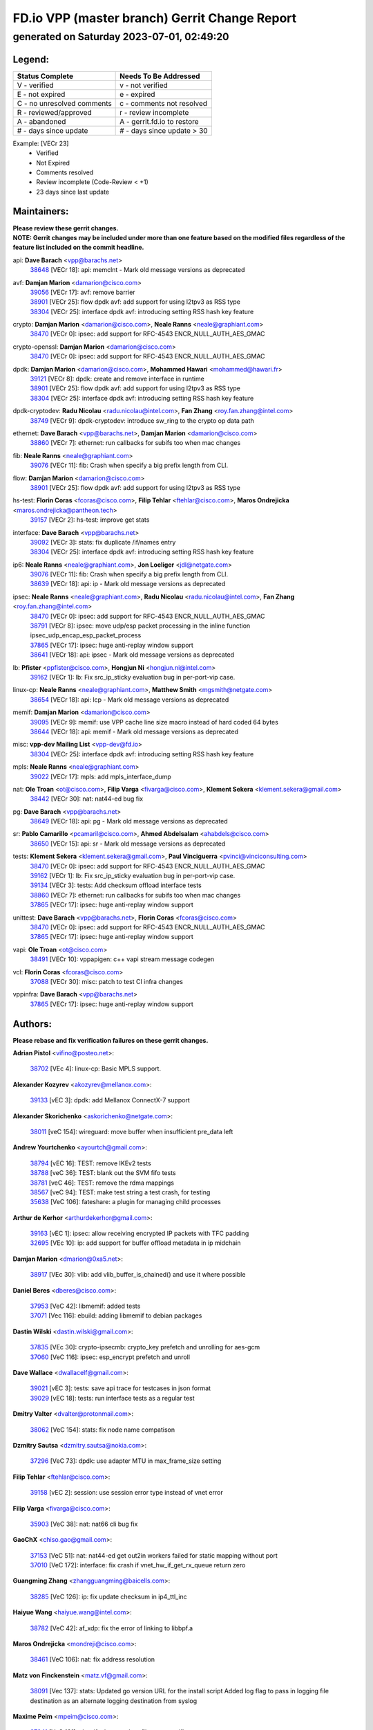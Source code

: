 
==============================================
FD.io VPP (master branch) Gerrit Change Report
==============================================
--------------------------------------------
generated on Saturday 2023-07-01, 02:49:20
--------------------------------------------


Legend:
-------
========================== ===========================
Status Complete            Needs To Be Addressed
========================== ===========================
V - verified               v - not verified
E - not expired            e - expired
C - no unresolved comments c - comments not resolved
R - reviewed/approved      r - review incomplete
A - abandoned              A - gerrit.fd.io to restore
# - days since update      # - days since update > 30
========================== ===========================

Example: [VECr 23]
    - Verified
    - Not Expired
    - Comments resolved
    - Review incomplete (Code-Review < +1)
    - 23 days since last update


Maintainers:
------------
| **Please review these gerrit changes.**

| **NOTE: Gerrit changes may be included under more than one feature based on the modified files regardless of the feature list included on the commit headline.**

api: **Dave Barach** <vpp@barachs.net>
  | `38648 <https:////gerrit.fd.io/r/c/vpp/+/38648>`_ [VECr 18]: api: memclnt - Mark old message versions as deprecated

avf: **Damjan Marion** <damarion@cisco.com>
  | `39056 <https:////gerrit.fd.io/r/c/vpp/+/39056>`_ [VECr 17]: avf: remove barrier
  | `38901 <https:////gerrit.fd.io/r/c/vpp/+/38901>`_ [VECr 25]: flow dpdk avf: add support for using l2tpv3 as RSS type
  | `38304 <https:////gerrit.fd.io/r/c/vpp/+/38304>`_ [VECr 25]: interface dpdk avf: introducing setting RSS hash key feature

crypto: **Damjan Marion** <damarion@cisco.com>, **Neale Ranns** <neale@graphiant.com>
  | `38470 <https:////gerrit.fd.io/r/c/vpp/+/38470>`_ [VECr 0]: ipsec: add support for RFC-4543 ENCR_NULL_AUTH_AES_GMAC

crypto-openssl: **Damjan Marion** <damarion@cisco.com>
  | `38470 <https:////gerrit.fd.io/r/c/vpp/+/38470>`_ [VECr 0]: ipsec: add support for RFC-4543 ENCR_NULL_AUTH_AES_GMAC

dpdk: **Damjan Marion** <damarion@cisco.com>, **Mohammed Hawari** <mohammed@hawari.fr>
  | `39121 <https:////gerrit.fd.io/r/c/vpp/+/39121>`_ [VECr 8]: dpdk: create and remove interface in runtime
  | `38901 <https:////gerrit.fd.io/r/c/vpp/+/38901>`_ [VECr 25]: flow dpdk avf: add support for using l2tpv3 as RSS type
  | `38304 <https:////gerrit.fd.io/r/c/vpp/+/38304>`_ [VECr 25]: interface dpdk avf: introducing setting RSS hash key feature

dpdk-cryptodev: **Radu Nicolau** <radu.nicolau@intel.com>, **Fan Zhang** <roy.fan.zhang@intel.com>
  | `38749 <https:////gerrit.fd.io/r/c/vpp/+/38749>`_ [VECr 9]: dpdk-cryptodev: introduce sw_ring to the crypto op data path

ethernet: **Dave Barach** <vpp@barachs.net>, **Damjan Marion** <damarion@cisco.com>
  | `38860 <https:////gerrit.fd.io/r/c/vpp/+/38860>`_ [VECr 7]: ethernet: run callbacks for subifs too when mac changes

fib: **Neale Ranns** <neale@graphiant.com>
  | `39076 <https:////gerrit.fd.io/r/c/vpp/+/39076>`_ [VECr 11]: fib: Crash when specify a big prefix length from CLI.

flow: **Damjan Marion** <damarion@cisco.com>
  | `38901 <https:////gerrit.fd.io/r/c/vpp/+/38901>`_ [VECr 25]: flow dpdk avf: add support for using l2tpv3 as RSS type

hs-test: **Florin Coras** <fcoras@cisco.com>, **Filip Tehlar** <ftehlar@cisco.com>, **Maros Ondrejicka** <maros.ondrejicka@pantheon.tech>
  | `39157 <https:////gerrit.fd.io/r/c/vpp/+/39157>`_ [VECr 2]: hs-test: improve get stats

interface: **Dave Barach** <vpp@barachs.net>
  | `39092 <https:////gerrit.fd.io/r/c/vpp/+/39092>`_ [VECr 3]: stats: fix duplicate /if/names entry
  | `38304 <https:////gerrit.fd.io/r/c/vpp/+/38304>`_ [VECr 25]: interface dpdk avf: introducing setting RSS hash key feature

ip6: **Neale Ranns** <neale@graphiant.com>, **Jon Loeliger** <jdl@netgate.com>
  | `39076 <https:////gerrit.fd.io/r/c/vpp/+/39076>`_ [VECr 11]: fib: Crash when specify a big prefix length from CLI.
  | `38639 <https:////gerrit.fd.io/r/c/vpp/+/38639>`_ [VECr 18]: api: ip - Mark old message versions as deprecated

ipsec: **Neale Ranns** <neale@graphiant.com>, **Radu Nicolau** <radu.nicolau@intel.com>, **Fan Zhang** <roy.fan.zhang@intel.com>
  | `38470 <https:////gerrit.fd.io/r/c/vpp/+/38470>`_ [VECr 0]: ipsec: add support for RFC-4543 ENCR_NULL_AUTH_AES_GMAC
  | `38791 <https:////gerrit.fd.io/r/c/vpp/+/38791>`_ [VECr 8]: ipsec: move udp/esp packet processing in the inline function ipsec_udp_encap_esp_packet_process
  | `37865 <https:////gerrit.fd.io/r/c/vpp/+/37865>`_ [VECr 17]: ipsec: huge anti-replay window support
  | `38641 <https:////gerrit.fd.io/r/c/vpp/+/38641>`_ [VECr 18]: api: ipsec - Mark old message versions as deprecated

lb: **Pfister** <ppfister@cisco.com>, **Hongjun Ni** <hongjun.ni@intel.com>
  | `39162 <https:////gerrit.fd.io/r/c/vpp/+/39162>`_ [VECr 1]: lb: Fix src_ip_sticky evaluation bug in per-port-vip case.

linux-cp: **Neale Ranns** <neale@graphiant.com>, **Matthew Smith** <mgsmith@netgate.com>
  | `38654 <https:////gerrit.fd.io/r/c/vpp/+/38654>`_ [VECr 18]: api: lcp - Mark old message versions as deprecated

memif: **Damjan Marion** <damarion@cisco.com>
  | `39095 <https:////gerrit.fd.io/r/c/vpp/+/39095>`_ [VECr 9]: memif: use VPP cache line size macro instead of hard coded 64 bytes
  | `38644 <https:////gerrit.fd.io/r/c/vpp/+/38644>`_ [VECr 18]: api: memif - Mark old message versions as deprecated

misc: **vpp-dev Mailing List** <vpp-dev@fd.io>
  | `38304 <https:////gerrit.fd.io/r/c/vpp/+/38304>`_ [VECr 25]: interface dpdk avf: introducing setting RSS hash key feature

mpls: **Neale Ranns** <neale@graphiant.com>
  | `39022 <https:////gerrit.fd.io/r/c/vpp/+/39022>`_ [VECr 17]: mpls: add mpls_interface_dump

nat: **Ole Troan** <ot@cisco.com>, **Filip Varga** <fivarga@cisco.com>, **Klement Sekera** <klement.sekera@gmail.com>
  | `38442 <https:////gerrit.fd.io/r/c/vpp/+/38442>`_ [VECr 30]: nat: nat44-ed bug fix

pg: **Dave Barach** <vpp@barachs.net>
  | `38649 <https:////gerrit.fd.io/r/c/vpp/+/38649>`_ [VECr 18]: api: pg - Mark old message versions as deprecated

sr: **Pablo Camarillo** <pcamaril@cisco.com>, **Ahmed Abdelsalam** <ahabdels@cisco.com>
  | `38650 <https:////gerrit.fd.io/r/c/vpp/+/38650>`_ [VECr 15]: api: sr - Mark old message versions as deprecated

tests: **Klement Sekera** <klement.sekera@gmail.com>, **Paul Vinciguerra** <pvinci@vinciconsulting.com>
  | `38470 <https:////gerrit.fd.io/r/c/vpp/+/38470>`_ [VECr 0]: ipsec: add support for RFC-4543 ENCR_NULL_AUTH_AES_GMAC
  | `39162 <https:////gerrit.fd.io/r/c/vpp/+/39162>`_ [VECr 1]: lb: Fix src_ip_sticky evaluation bug in per-port-vip case.
  | `39134 <https:////gerrit.fd.io/r/c/vpp/+/39134>`_ [VECr 3]: tests: Add checksum offload interface tests
  | `38860 <https:////gerrit.fd.io/r/c/vpp/+/38860>`_ [VECr 7]: ethernet: run callbacks for subifs too when mac changes
  | `37865 <https:////gerrit.fd.io/r/c/vpp/+/37865>`_ [VECr 17]: ipsec: huge anti-replay window support

unittest: **Dave Barach** <vpp@barachs.net>, **Florin Coras** <fcoras@cisco.com>
  | `38470 <https:////gerrit.fd.io/r/c/vpp/+/38470>`_ [VECr 0]: ipsec: add support for RFC-4543 ENCR_NULL_AUTH_AES_GMAC
  | `37865 <https:////gerrit.fd.io/r/c/vpp/+/37865>`_ [VECr 17]: ipsec: huge anti-replay window support

vapi: **Ole Troan** <ot@cisco.com>
  | `38491 <https:////gerrit.fd.io/r/c/vpp/+/38491>`_ [VECr 10]: vppapigen: c++ vapi stream message codegen

vcl: **Florin Coras** <fcoras@cisco.com>
  | `37088 <https:////gerrit.fd.io/r/c/vpp/+/37088>`_ [VECr 30]: misc: patch to test CI infra changes

vppinfra: **Dave Barach** <vpp@barachs.net>
  | `37865 <https:////gerrit.fd.io/r/c/vpp/+/37865>`_ [VECr 17]: ipsec: huge anti-replay window support

Authors:
--------
**Please rebase and fix verification failures on these gerrit changes.**

**Adrian Pistol** <vifino@posteo.net>:

  | `38702 <https:////gerrit.fd.io/r/c/vpp/+/38702>`_ [VEc 4]: linux-cp: Basic MPLS support.

**Alexander Kozyrev** <akozyrev@mellanox.com>:

  | `39133 <https:////gerrit.fd.io/r/c/vpp/+/39133>`_ [vEC 3]: dpdk: add Mellanox ConnectX-7 support

**Alexander Skorichenko** <askorichenko@netgate.com>:

  | `38011 <https:////gerrit.fd.io/r/c/vpp/+/38011>`_ [veC 154]: wireguard: move buffer when insufficient pre_data left

**Andrew Yourtchenko** <ayourtch@gmail.com>:

  | `38794 <https:////gerrit.fd.io/r/c/vpp/+/38794>`_ [vEC 16]: TEST: remove IKEv2 tests
  | `38788 <https:////gerrit.fd.io/r/c/vpp/+/38788>`_ [veC 36]: TEST: blank out the SVM fifo tests
  | `38781 <https:////gerrit.fd.io/r/c/vpp/+/38781>`_ [veC 46]: TEST: remove the rdma mappings
  | `38567 <https:////gerrit.fd.io/r/c/vpp/+/38567>`_ [veC 94]: TEST: make test string a test crash, for testing
  | `35638 <https:////gerrit.fd.io/r/c/vpp/+/35638>`_ [VeC 106]: fateshare: a plugin for managing child processes

**Arthur de Kerhor** <arthurdekerhor@gmail.com>:

  | `39163 <https:////gerrit.fd.io/r/c/vpp/+/39163>`_ [vEC 1]: ipsec: allow receiving encrypted IP packets with TFC padding
  | `32695 <https:////gerrit.fd.io/r/c/vpp/+/32695>`_ [VEc 10]: ip: add support for buffer offload metadata in ip midchain

**Damjan Marion** <dmarion@0xa5.net>:

  | `38917 <https:////gerrit.fd.io/r/c/vpp/+/38917>`_ [VEc 30]: vlib: add vlib_buffer_is_chained() and use it where possible

**Daniel Beres** <dberes@cisco.com>:

  | `37953 <https:////gerrit.fd.io/r/c/vpp/+/37953>`_ [VeC 42]: libmemif: added tests
  | `37071 <https:////gerrit.fd.io/r/c/vpp/+/37071>`_ [Vec 116]: ebuild: adding libmemif to debian packages

**Dastin Wilski** <dastin.wilski@gmail.com>:

  | `37835 <https:////gerrit.fd.io/r/c/vpp/+/37835>`_ [VEc 30]: crypto-ipsecmb: crypto_key prefetch and unrolling for aes-gcm
  | `37060 <https:////gerrit.fd.io/r/c/vpp/+/37060>`_ [VeC 116]: ipsec: esp_encrypt prefetch and unroll

**Dave Wallace** <dwallacelf@gmail.com>:

  | `39021 <https:////gerrit.fd.io/r/c/vpp/+/39021>`_ [vEC 3]: tests: save api trace for testcases in json format
  | `39029 <https:////gerrit.fd.io/r/c/vpp/+/39029>`_ [vEC 18]: tests: run interface tests as a regular test

**Dmitry Valter** <dvalter@protonmail.com>:

  | `38062 <https:////gerrit.fd.io/r/c/vpp/+/38062>`_ [VeC 154]: stats: fix node name compatison

**Dzmitry Sautsa** <dzmitry.sautsa@nokia.com>:

  | `37296 <https:////gerrit.fd.io/r/c/vpp/+/37296>`_ [VeC 73]: dpdk: use adapter MTU in max_frame_size setting

**Filip Tehlar** <ftehlar@cisco.com>:

  | `39158 <https:////gerrit.fd.io/r/c/vpp/+/39158>`_ [vEC 2]: session: use session error type instead of vnet error

**Filip Varga** <fivarga@cisco.com>:

  | `35903 <https:////gerrit.fd.io/r/c/vpp/+/35903>`_ [VeC 38]: nat: nat66 cli bug fix

**GaoChX** <chiso.gao@gmail.com>:

  | `37153 <https:////gerrit.fd.io/r/c/vpp/+/37153>`_ [VeC 51]: nat: nat44-ed get out2in workers failed for static mapping without port
  | `37010 <https:////gerrit.fd.io/r/c/vpp/+/37010>`_ [VeC 172]: interface: fix crash if vnet_hw_if_get_rx_queue return zero

**Guangming Zhang** <zhangguangming@baicells.com>:

  | `38285 <https:////gerrit.fd.io/r/c/vpp/+/38285>`_ [VeC 126]: ip: fix update checksum in ip4_ttl_inc

**Haiyue Wang** <haiyue.wang@intel.com>:

  | `38782 <https:////gerrit.fd.io/r/c/vpp/+/38782>`_ [VeC 42]: af_xdp: fix the error of linking to libbpf.a

**Maros Ondrejicka** <mondreji@cisco.com>:

  | `38461 <https:////gerrit.fd.io/r/c/vpp/+/38461>`_ [VeC 106]: nat: fix address resolution

**Matz von Finckenstein** <matz.vf@gmail.com>:

  | `38091 <https:////gerrit.fd.io/r/c/vpp/+/38091>`_ [Vec 137]: stats: Updated go version URL for the install script Added log flag to pass in logging file destination as an alternate logging destination from syslog

**Maxime Peim** <mpeim@cisco.com>:

  | `37941 <https:////gerrit.fd.io/r/c/vpp/+/37941>`_ [VeC 161]: classify: bypass drop filter on specific error

**Miklos Tirpak** <miklos.tirpak@gmail.com>:

  | `36021 <https:////gerrit.fd.io/r/c/vpp/+/36021>`_ [VeC 91]: nat: fix tcp session reopen in nat44-ed

**Nathan Skrzypczak** <nathan.skrzypczak@gmail.com>:

  | `29748 <https:////gerrit.fd.io/r/c/vpp/+/29748>`_ [VeC 88]: cnat: remove rwlock on ts
  | `31449 <https:////gerrit.fd.io/r/c/vpp/+/31449>`_ [VeC 88]: cnat: dont compute offloaded cksums
  | `34108 <https:////gerrit.fd.io/r/c/vpp/+/34108>`_ [VeC 88]: cnat: flag to disable rsession
  | `32821 <https:////gerrit.fd.io/r/c/vpp/+/32821>`_ [VeC 88]: cnat: add ip/client bihash
  | `34713 <https:////gerrit.fd.io/r/c/vpp/+/34713>`_ [VeC 116]: vppinfra: improve & test abstract socket

**Neale Ranns** <neale@graphiant.com>:

  | `38092 <https:////gerrit.fd.io/r/c/vpp/+/38092>`_ [vec 42]: ip: IP address family common input node
  | `38095 <https:////gerrit.fd.io/r/c/vpp/+/38095>`_ [VeC 127]: ip: Set the buffer error in ip6-input
  | `38116 <https:////gerrit.fd.io/r/c/vpp/+/38116>`_ [VeC 127]: ip: IPv6 validate input packet's header length does not exist buffer size

**Piotr Bronowski** <piotrx.bronowski@intel.com>:

  | `38407 <https:////gerrit.fd.io/r/c/vpp/+/38407>`_ [Vec 51]: ipsec: esp_encrypt prefetch and unroll - introduce new types
  | `38408 <https:////gerrit.fd.io/r/c/vpp/+/38408>`_ [VeC 114]: ipsec: fix logic in ext_hdr_is_pre_esp
  | `38409 <https:////gerrit.fd.io/r/c/vpp/+/38409>`_ [VeC 114]: ipsec: intorduce function esp_prepare_packet_for_enc
  | `38410 <https:////gerrit.fd.io/r/c/vpp/+/38410>`_ [VeC 114]: ipsec: esp_encrypt prefetch and unroll

**Rune Jensen** <runeerle@wgtwo.com>:

  | `38573 <https:////gerrit.fd.io/r/c/vpp/+/38573>`_ [veC 92]: gtpu: support non-G-PDU packets and PDU Session

**Simon Zolin** <steelum@gmail.com>:

  | `38850 <https:////gerrit.fd.io/r/c/vpp/+/38850>`_ [VeC 37]: fib: don't leave default 'dpo-drop' rule after 'sr steer'

**Stanislav Zaikin** <zstaseg@gmail.com>:

  | `38456 <https:////gerrit.fd.io/r/c/vpp/+/38456>`_ [VeC 60]: linux-cp: auto select tap id when creating lcp pair

**Takeru Hayasaka** <hayatake396@gmail.com>:

  | `37628 <https:////gerrit.fd.io/r/c/vpp/+/37628>`_ [Vec 65]: srv6-mobile: Implement SRv6 mobile API funcs

**Ted Chen** <znscnchen@gmail.com>:

  | `39062 <https:////gerrit.fd.io/r/c/vpp/+/39062>`_ [vEC 15]: ethernet: fix fastpath does not drop the packet with incorrect destination MAC

**Ting Xu** <ting.xu@intel.com>:

  | `38708 <https:////gerrit.fd.io/r/c/vpp/+/38708>`_ [Vec 37]: idpf: add native idpf driver plugin

**Vladislav Grishenko** <themiron@mail.ru>:

  | `38245 <https:////gerrit.fd.io/r/c/vpp/+/38245>`_ [Vec 78]: mpls: fix possible crashes on tunnel create/delete
  | `37241 <https:////gerrit.fd.io/r/c/vpp/+/37241>`_ [VeC 91]: nat: fix nat44_ed set_session_limit crash
  | `38521 <https:////gerrit.fd.io/r/c/vpp/+/38521>`_ [VeC 91]: nat: improve nat44-ed outside address distribution
  | `38525 <https:////gerrit.fd.io/r/c/vpp/+/38525>`_ [VeC 102]: api: fix mp-safe mark for some messages and add more
  | `38524 <https:////gerrit.fd.io/r/c/vpp/+/38524>`_ [VeC 104]: fib: fix interface resolve from unlinked fib entries
  | `38515 <https:////gerrit.fd.io/r/c/vpp/+/38515>`_ [VeC 104]: fib: fix freed mpls label disposition dpo access

**Vratko Polak** <vrpolak@cisco.com>:

  | `38797 <https:////gerrit.fd.io/r/c/vpp/+/38797>`_ [VeC 39]: ip: make running_fragment_id thread safe
  | `22575 <https:////gerrit.fd.io/r/c/vpp/+/22575>`_ [Vec 165]: api: fix vl_socket_write_ready

**Xiaoming Jiang** <jiangxiaoming@outlook.com>:

  | `38871 <https:////gerrit.fd.io/r/c/vpp/+/38871>`_ [VeC 37]: nsh: fix plugin load failed due to undefined symbol: gre4_input_node
  | `38733 <https:////gerrit.fd.io/r/c/vpp/+/38733>`_ [VeC 58]: ipsec: improve fast path policy searching performance
  | `38742 <https:////gerrit.fd.io/r/c/vpp/+/38742>`_ [veC 63]: linux-cp: fix compiler error with libnl 3.2.x
  | `38728 <https:////gerrit.fd.io/r/c/vpp/+/38728>`_ [veC 65]: ipsec: remove redundant match in ipsec4-input-feature with decrypted esp/ah packet
  | `38535 <https:////gerrit.fd.io/r/c/vpp/+/38535>`_ [VeC 100]: ipsec: fix non-esp packet may be matched as esp packet if flow cache enabled
  | `38500 <https:////gerrit.fd.io/r/c/vpp/+/38500>`_ [VeC 105]: ipsec: missing linear search when flow cache search failed
  | `37492 <https:////gerrit.fd.io/r/c/vpp/+/37492>`_ [VeC 116]: api: fix memory error with pending_rpc_requests in multi-thread environment
  | `38336 <https:////gerrit.fd.io/r/c/vpp/+/38336>`_ [Vec 126]: ip: IPv4 Fragmentation - fix fragment id alloc not multi-thread safe
  | `36018 <https:////gerrit.fd.io/r/c/vpp/+/36018>`_ [VeC 127]: ip: fix ip4_ttl_inc calc checksum error when checksum is 0
  | `38214 <https:////gerrit.fd.io/r/c/vpp/+/38214>`_ [VeC 140]: misc: fix feature dispatch possible crashed when feature config changed by user
  | `37820 <https:////gerrit.fd.io/r/c/vpp/+/37820>`_ [Vec 163]: api: fix api msg thread safe setting not work

**Xinyao Cai** <xinyao.cai@intel.com>:

  | `38876 <https:////gerrit.fd.io/r/c/vpp/+/38876>`_ [VeC 36]: dpdk: revert "flow dpdk: introduce IP in IP support for flow"

**Yahui Chen** <goodluckwillcomesoon@gmail.com>:

  | `37653 <https:////gerrit.fd.io/r/c/vpp/+/37653>`_ [Vec 71]: af_xdp: optimizing send performance
  | `38312 <https:////gerrit.fd.io/r/c/vpp/+/38312>`_ [VeC 128]: tap: add interface type check

**Yang qin** <qiny@yusur.tech>:

  | `39131 <https:////gerrit.fd.io/r/c/vpp/+/39131>`_ [VEc 3]: vcl: ldp support SO_ORIGINAL_DST

**Yulong Pei** <yulong.pei@intel.com>:

  | `38135 <https:////gerrit.fd.io/r/c/vpp/+/38135>`_ [vec 88]: af_xdp: change default queue size as kernel xsk default

**grimlock** <realbaseball2008@gmail.com>:

  | `38440 <https:////gerrit.fd.io/r/c/vpp/+/38440>`_ [VeC 32]: nat: nat44-ed cli bug fix

**hui zhang** <zhanghui1715@gmail.com>:

  | `38451 <https:////gerrit.fd.io/r/c/vpp/+/38451>`_ [veC 36]: vrrp: dump vrrp vr peer

**mahdi varasteh** <mahdy.varasteh@gmail.com>:

  | `36726 <https:////gerrit.fd.io/r/c/vpp/+/36726>`_ [veC 91]: nat: add local addresses correctly in nat lb static mapping

**vinay tripathi** <vinayx.tripathi@intel.com>:

  | `38792 <https:////gerrit.fd.io/r/c/vpp/+/38792>`_ [VEc 0]: ipsec: modify IPsec related tests to send and verify UDP-encapsulated ESP traffics
  | `38793 <https:////gerrit.fd.io/r/c/vpp/+/38793>`_ [VEc 0]: ipsec: separate UDP and UDP-encapsulated ESP packet processing

Legend:
-------
========================== ===========================
Status Complete            Needs To Be Addressed
========================== ===========================
V - verified               v - not verified
E - not expired            e - expired
C - no unresolved comments c - comments not resolved
R - reviewed/approved      r - review incomplete
A - abandoned              A - gerrit.fd.io to restore
# - days since update      # - days since update > 30
========================== ===========================

Example: [VECr 23]
    - Verified
    - Not Expired
    - Comments resolved
    - Review incomplete (Code-Review < +1)
    - 23 days since last update


Statistics:
-----------
================ ===
Patches assigned
================ ===
authors          76
maintainers      26
committers       0
abandoned        0
================ ===

